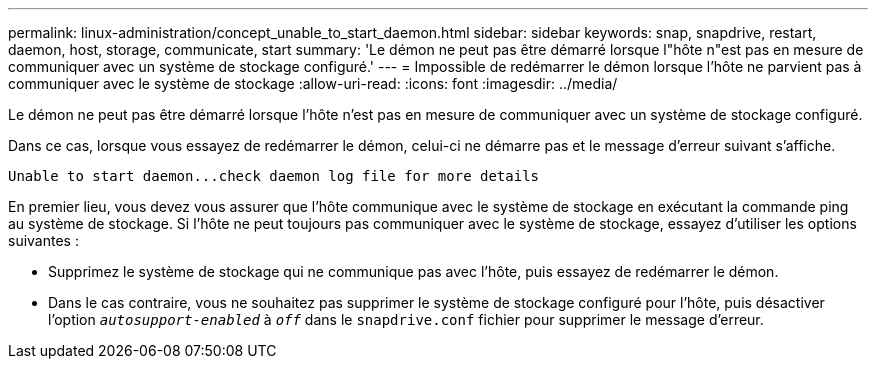 ---
permalink: linux-administration/concept_unable_to_start_daemon.html 
sidebar: sidebar 
keywords: snap, snapdrive, restart, daemon, host, storage, communicate, start 
summary: 'Le démon ne peut pas être démarré lorsque l"hôte n"est pas en mesure de communiquer avec un système de stockage configuré.' 
---
= Impossible de redémarrer le démon lorsque l'hôte ne parvient pas à communiquer avec le système de stockage
:allow-uri-read: 
:icons: font
:imagesdir: ../media/


[role="lead"]
Le démon ne peut pas être démarré lorsque l'hôte n'est pas en mesure de communiquer avec un système de stockage configuré.

Dans ce cas, lorsque vous essayez de redémarrer le démon, celui-ci ne démarre pas et le message d'erreur suivant s'affiche.

[listing]
----
Unable to start daemon...check daemon log file for more details
----
En premier lieu, vous devez vous assurer que l'hôte communique avec le système de stockage en exécutant la commande ping au système de stockage. Si l'hôte ne peut toujours pas communiquer avec le système de stockage, essayez d'utiliser les options suivantes :

* Supprimez le système de stockage qui ne communique pas avec l'hôte, puis essayez de redémarrer le démon.
* Dans le cas contraire, vous ne souhaitez pas supprimer le système de stockage configuré pour l'hôte, puis désactiver l'option `_autosupport-enabled_` à `_off_` dans le `snapdrive.conf` fichier pour supprimer le message d'erreur.

